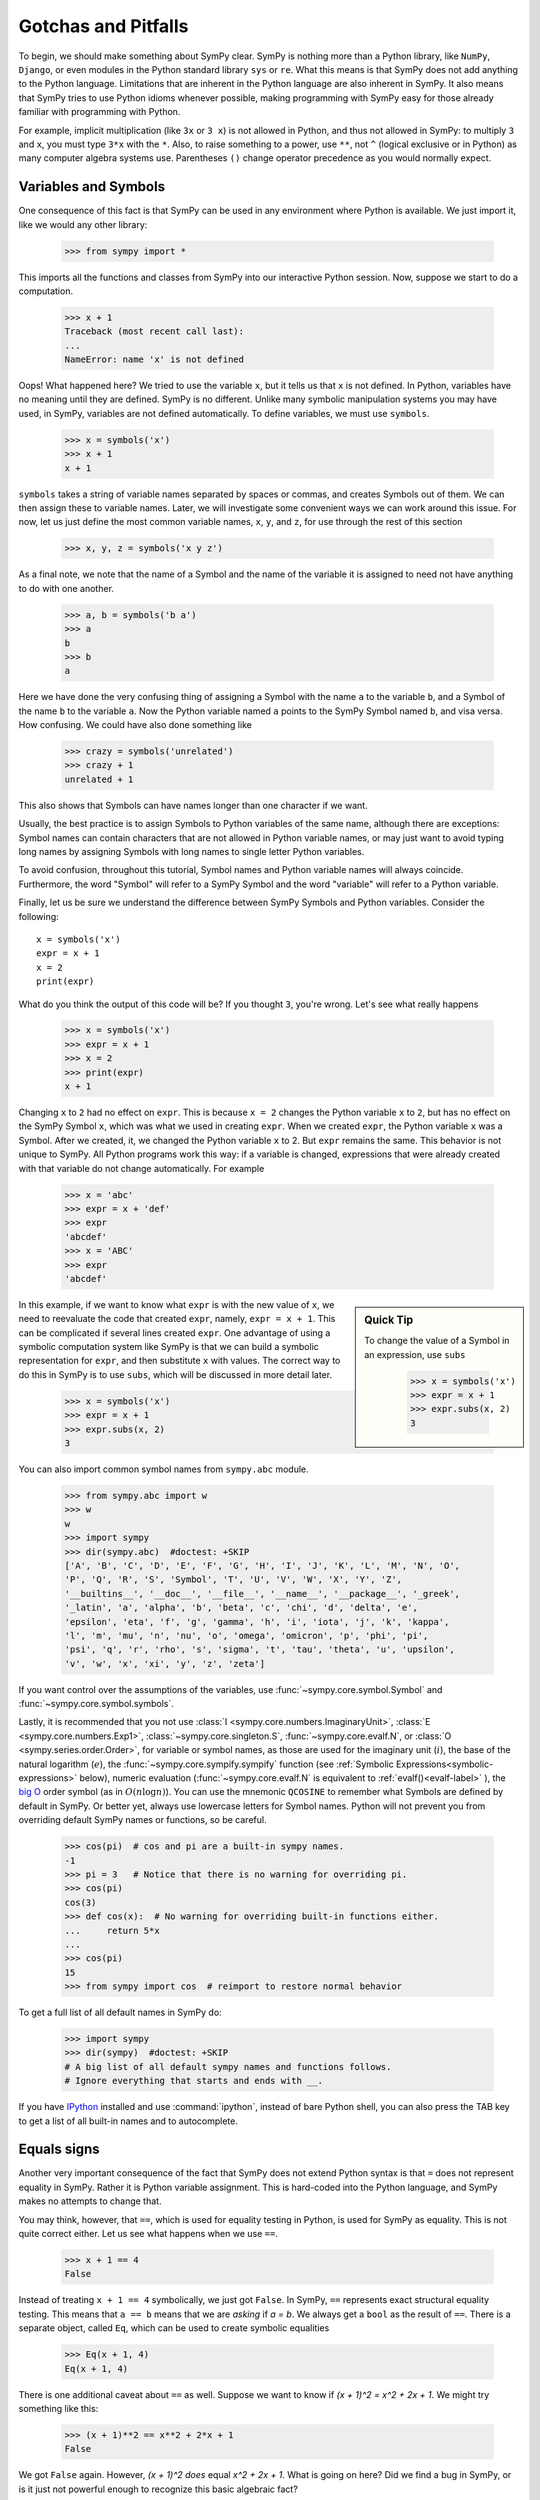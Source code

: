 =====================
 Gotchas and Pitfalls
=====================

To begin, we should make something about SymPy clear.  SymPy is nothing more
than a Python library, like ``NumPy``, ``Django``, or even modules in the
Python standard library ``sys`` or ``re``.  What this means is that SymPy does
not add anything to the Python language.  Limitations that are inherent in the
Python language are also inherent in SymPy.  It also means that SymPy tries to
use Python idioms whenever possible, making programming with SymPy easy for
those already familiar with programming with Python.

For example, implicit multiplication (like ``3x`` or ``3 x``) is not
allowed in Python, and thus not allowed in SymPy: to multiply ``3``
and ``x``, you must type ``3*x`` with the ``*``.  Also, to
raise something to a power, use ``**``, not ``^`` (logical exclusive
or in Python) as many computer algebra systems use.  Parentheses
``()`` change operator precedence as you would normally expect.

.. _tutorial-gotchas-symbols:

Variables and Symbols
=====================

One consequence of this fact is that SymPy can be used in any environment
where Python is available.  We just import it, like we would any other
library:

    >>> from sympy import *

This imports all the functions and classes from SymPy into our interactive
Python session.  Now, suppose we start to do a computation.

    >>> x + 1
    Traceback (most recent call last):
    ...
    NameError: name 'x' is not defined

Oops! What happened here?  We tried to use the variable ``x``, but it tells us
that ``x`` is not defined.  In Python, variables have no meaning until they
are defined.  SymPy is no different.  Unlike many symbolic manipulation
systems you may have used, in SymPy, variables are not defined automatically.
To define variables, we must use ``symbols``.

    >>> x = symbols('x')
    >>> x + 1
    x + 1

``symbols`` takes a string of variable names separated by spaces or commas,
and creates Symbols out of them.  We can then assign these to variable names.
Later, we will investigate some convenient ways we can work around this issue.
For now, let us just define the most common variable names, ``x``, ``y``, and
``z``, for use through the rest of this section

    >>> x, y, z = symbols('x y z')

As a final note, we note that the name of a Symbol and the name of the
variable it is assigned to need not have anything to do with one another.

    >>> a, b = symbols('b a')
    >>> a
    b
    >>> b
    a

Here we have done the very confusing thing of assigning a Symbol with the name
``a`` to the variable ``b``, and a Symbol of the name ``b`` to the variable
``a``.  Now the Python variable named ``a`` points to the SymPy Symbol named
``b``, and visa versa.  How confusing.  We could have also done something like

    >>> crazy = symbols('unrelated')
    >>> crazy + 1
    unrelated + 1

This also shows that Symbols can have names longer than one character if we
want.

Usually, the best practice is to assign Symbols to Python variables of the
same name, although there are exceptions:  Symbol names can contain characters
that are not allowed in Python variable names, or may just want to avoid
typing long names by assigning Symbols with long names to single letter Python
variables.

To avoid confusion, throughout this tutorial, Symbol names and Python variable
names will always coincide.  Furthermore, the word "Symbol" will refer to a
SymPy Symbol and the word "variable" will refer to a Python variable.

Finally, let us be sure we understand the difference between SymPy Symbols and
Python variables.  Consider the following::

  x = symbols('x')
  expr = x + 1
  x = 2
  print(expr)

What do you think the output of this code will be?  If you thought ``3``,
you're wrong.  Let's see what really happens

    >>> x = symbols('x')
    >>> expr = x + 1
    >>> x = 2
    >>> print(expr)
    x + 1

Changing ``x`` to ``2`` had no effect on ``expr``.  This is because ``x = 2``
changes the Python variable ``x`` to ``2``, but has no effect on the SymPy
Symbol ``x``, which was what we used in creating ``expr``.  When we created
``expr``, the Python variable ``x`` was a Symbol.  After we created, it, we
changed the Python variable ``x`` to 2.  But ``expr`` remains the same.  This
behavior is not unique to SymPy.  All Python programs work this way: if a
variable is changed, expressions that were already created with that variable
do not change automatically.  For example

    >>> x = 'abc'
    >>> expr = x + 'def'
    >>> expr
    'abcdef'
    >>> x = 'ABC'
    >>> expr
    'abcdef'


.. sidebar:: Quick Tip

   To change the value of a Symbol in an expression, use ``subs``

     >>> x = symbols('x')
     >>> expr = x + 1
     >>> expr.subs(x, 2)
     3

In this example, if we want to know what ``expr`` is with the new value of
``x``, we need to reevaluate the code that created ``expr``, namely, ``expr =
x + 1``.  This can be complicated if several lines created ``expr``.  One
advantage of using a symbolic computation system like SymPy is that we can
build a symbolic representation for ``expr``, and then substitute ``x`` with
values.  The correct way to do this in SymPy is to use ``subs``, which will be
discussed in more detail later.

    >>> x = symbols('x')
    >>> expr = x + 1
    >>> expr.subs(x, 2)
    3

You can also import common symbol names from ``sympy.abc`` module.

    >>> from sympy.abc import w
    >>> w
    w
    >>> import sympy
    >>> dir(sympy.abc)  #doctest: +SKIP
    ['A', 'B', 'C', 'D', 'E', 'F', 'G', 'H', 'I', 'J', 'K', 'L', 'M', 'N', 'O',
    'P', 'Q', 'R', 'S', 'Symbol', 'T', 'U', 'V', 'W', 'X', 'Y', 'Z',
    '__builtins__', '__doc__', '__file__', '__name__', '__package__', '_greek',
    '_latin', 'a', 'alpha', 'b', 'beta', 'c', 'chi', 'd', 'delta', 'e',
    'epsilon', 'eta', 'f', 'g', 'gamma', 'h', 'i', 'iota', 'j', 'k', 'kappa',
    'l', 'm', 'mu', 'n', 'nu', 'o', 'omega', 'omicron', 'p', 'phi', 'pi',
    'psi', 'q', 'r', 'rho', 's', 'sigma', 't', 'tau', 'theta', 'u', 'upsilon',
    'v', 'w', 'x', 'xi', 'y', 'z', 'zeta']

If you want control over the assumptions of the variables, use
:func:`~sympy.core.symbol.Symbol` and :func:`~sympy.core.symbol.symbols`.

Lastly, it is recommended that you not use :class:`I <sympy.core.numbers.ImaginaryUnit>`,
:class:`E <sympy.core.numbers.Exp1>`, :class:`~sympy.core.singleton.S`,
:func:`~sympy.core.evalf.N`, or :class:`O <sympy.series.order.Order>`,
for variable or symbol names, as those
are used for the imaginary unit (:math:`i`), the base of the natural
logarithm (:math:`e`), the :func:`~sympy.core.sympify.sympify` function (see :ref:`Symbolic
Expressions<symbolic-expressions>` below), numeric evaluation (:func:`~sympy.core.evalf.N`
is equivalent to :ref:`evalf()<evalf-label>` ),
the `big O <http://en.wikipedia.org/wiki/Big_O_notation>`_ order symbol
(as in :math:`O(n\log{n})`).  You can use the
mnemonic ``QCOSINE`` to remember what Symbols are defined by default in SymPy.
Or better yet, always use lowercase letters for Symbol names.  Python will
not prevent you from overriding default SymPy names or functions, so be
careful.

    >>> cos(pi)  # cos and pi are a built-in sympy names.
    -1
    >>> pi = 3   # Notice that there is no warning for overriding pi.
    >>> cos(pi)
    cos(3)
    >>> def cos(x):  # No warning for overriding built-in functions either.
    ...     return 5*x
    ...
    >>> cos(pi)
    15
    >>> from sympy import cos  # reimport to restore normal behavior

To get a full list of all default names in SymPy do:

    >>> import sympy
    >>> dir(sympy)  #doctest: +SKIP
    # A big list of all default sympy names and functions follows.
    # Ignore everything that starts and ends with __.

If you have `IPython <http://ipython.org/>`_ installed and
use :command:`ipython`, instead of bare Python shell, you can also press
the TAB key to get a list of all built-in names and to autocomplete.

.. _tutorial_gotchas_equals:

Equals signs
============

Another very important consequence of the fact that SymPy does not extend
Python syntax is that ``=`` does not represent equality in SymPy.  Rather it
is Python variable assignment.  This is hard-coded into the Python language,
and SymPy makes no attempts to change that.

You may think, however, that ``==``, which is used for equality testing in
Python, is used for SymPy as equality.  This is not quite correct either.  Let
us see what happens when we use ``==``.

    >>> x + 1 == 4
    False

Instead of treating ``x + 1 == 4`` symbolically, we just got ``False``.  In
SymPy, ``==`` represents exact structural equality testing.  This means that
``a == b`` means that we are *asking* if `a = b`.  We always get a ``bool`` as
the result of ``==``.  There is a separate object, called ``Eq``, which can be
used to create symbolic equalities

    >>> Eq(x + 1, 4)
    Eq(x + 1, 4)

There is one additional caveat about ``==`` as well.  Suppose we want to know
if `(x + 1)^2 = x^2 + 2x + 1`.  We might try something like this:

    >>> (x + 1)**2 == x**2 + 2*x + 1
    False

We got ``False`` again. However, `(x + 1)^2` *does* equal `x^2 + 2x + 1`. What
is going on here?  Did we find a bug in SymPy, or is it just not powerful
enough to recognize this basic algebraic fact?

Recall from above that ``==`` represents *exact* structural equality testing.
"Exact" here means that two expressions will compare equal with ``==`` only if
they are exactly equal structurally.  Here, `(x + 1)^2` and `x^2 + 2x + 1` are
not the same symbolically. One is the power of an addition of two terms, and
the other is the addition of three terms.

It turns out that when using SymPy as a library, having ``==`` test for exact
symbolic equality is far more useful than having it represent symbolic
equality, or having it test for mathematical equality.  However, as a new
user, you will probably care more about the latter two.  We have already seen
an alternative to representing equalities symbolically, ``Eq``.  To test if
two things are equal, it is best to recall the basic fact that if `a = b`,
then `a - b = 0`.  Thus, the best way to check if `a = b` is to take `a - b`
and simplify it, and see if it goes to 0.  We will learn :ref:`later
<tutorial-simplify>` that the function to do this is called ``simplify``. This
method is not infallible---in fact, it can be `theoretically proven
<http://en.wikipedia.org/wiki/Richardson%27s_theorem>`_ that it is impossible
to determine if two symbolic expressions are identically equal in
general---but for most common expressions, it works quite well.

    >>> a = (x + 1)**2
    >>> b = x**2 + 2*x + 1
    >>> simplify(a - b)
    0
    >>> c = x**2 - 2*x + 1
    >>> simplify(a - c)
    4*x

There is also a method called ``equals`` that tests if two expressions are
equal by evaluating them numerically at random points.

    >>> a = cos(x)**2 - sin(x)**2
    >>> b = cos(2*x)
    >>> a.equals(b)
    True


.. _symbolic-expressions:

Symbolic Expressions
====================

.. _python-vs-sympy-numbers:

Python numbers vs. SymPy Numbers
--------------------------------

SymPy uses its own classes for integers, rational numbers, and floating
point numbers instead of the default Python `int` and `float`
types because it allows for more control.  But you have to be careful.
If you type an expression that just has numbers in it, it will default
to a Python expression.  Use the :func:`sympy.core.sympify.sympify` function, or just
:func:`S <sympy.core.sympify.sympify>`, to ensure that something is a SymPy expression.

    >>> 6.2  # Python float. Notice the floating point accuracy problems.
    6.2
    >>> type(6.2)
    <class 'float'>
    >>> Float(6.2)  # SymPy Float has no such problems because of arbitrary precision.
    6.20000000000000

If you include numbers in a SymPy expression, they will be sympified
automatically, but there is one gotcha you should be aware of.  If you
do ``<number>/<number>`` inside of a SymPy expression, Python will
evaluate the two numbers before SymPy has a chance to get
to them.  The solution is to :func:`~sympy.core.sympify.sympify` one of the
numbers, or use :class:`~sympy.core.numbers.Rational`.

    >>> x**(1/2)
    x**0.5
    >>> x**Rational(1, 2)  # use the Rational class
    sqrt(x)

With a power of ``1/2`` you can also use ``sqrt`` shorthand:

    >>> sqrt(x) == x**Rational(1, 2)
    True

If the two integers are not directly separated by a division sign then
you don't have to worry about this problem:

    >>> x**(2*x/3)
    x**(2*x/3)

.. note::

    A common mistake is copying an expression that is printed and reusing
    it.  If the expression has a :class:`~sympy.core.numbers.Rational`
    (i.e., ``<number>/<number>``) in it, you will not get the same result,
    obtaining the Python result for the division rather than a SymPy
    Rational.

    >>> x = Symbol('x')
    >>> print(solve(7*x - 22, x))
    [22/7]
    >>> 22/7  # After copy and paste we get a float
    3.142857142857143
    >>> # One solution is to just assign the expression to a variable
    >>> # if we need to use it again.
    >>> a = solve(7*x - 22, x)
    >>> a
    [22/7]

    The other solution is using the Rational class:

    >>> Rational(22, 7)
    22/7

    >>> 1/2   # With division imported it evaluates to a python float
    0.5
    >>> 1//2  # You can still achieve integer division with //
    0

    But be careful: you will now receive floats where you might have desired
    a Rational:

    >>> x**(1/2)
    x**0.5

:class:`~sympy.core.numbers.Rational` only works for number/number and is only meant for
rational numbers.  If you want a fraction with symbols or expressions in
it, just use ``/``.  If you do number/expression or expression/number,
then the number will automatically be converted into a SymPy Number.
You only need to be careful with number/number.

    >>> Rational(2, x)
    Traceback (most recent call last):
    ...
    TypeError: invalid input: x
    >>> 2/x
    2/x

Evaluating Expressions with Floats and Rationals
------------------------------------------------

SymPy keeps track of the precision of ``Float`` objects. The default precision is
15 digits. When an expression involving a ``Float`` is evaluated, the result
will be expressed to 15 digits of precision but those digits (depending
on the numbers involved with the calculation) may not all be significant.

The first issue to keep in mind is how the ``Float`` is created: it is created
with a value and a precision. The precision indicates how precise of a value
to use when that ``Float`` (or an expression it appears in) is evaluated.

The values can be given as strings, integers, floats, or rationals.

    - strings and integers are interpreted as exact

    >>> Float(100)
    100.000000000000
    >>> Float('100', 5)
    100.00

    - to have the precision match the number of digits, the null string
      can be used for the precision

    >>> Float(100, '')
    100.
    >>> Float('12.34')
    12.3400000000000
    >>> Float('12.34', '')
    12.34

    >>> s, r = [Float(j, 3) for j in ('0.25', Rational(1, 7))]
    >>> for f in [s, r]:
    ...     print(f)
    0.250
    0.143

Next, notice that each of those values looks correct to 3 digits. But if we try
to evaluate them to 20 digits, a difference will become apparent:

    The 0.25 (with precision of 3) represents a number that has a non-repeating
    binary decimal; 1/7 is repeating in binary and decimal -- it cannot be
    represented accurately too far past those first 3 digits (the correct
    decimal is a repeating 142857):

    >>> s.n(20)
    0.25000000000000000000
    >>> r.n(20)
    0.14285278320312500000

    It is important to realize that although a Float is being displayed in
    decimal at aritrary precision, it is actually stored in binary. Once the
    Float is created, its binary information is set at the given precision.
    The accuracy of that value cannot be subsequently changed; so 1/7, at a
    precision of 3 digits, can be padded with binary zeros, but these will
    not make it a more accurate value of 1/7.

If inexact, low-precision numbers are involved in a calculation with
with higher precision values, the evalf engine will increase the precision
of the low precision values and inexact results will be obtained. This is
feature of calculations with limited precision:

    >>> Float('0.1', 10) + Float('0.1', 3)
    0.2000061035

Although the ``evalf`` engine tried to maintain 10 digits of precision (since
that was the highest precision represented) the 3-digit precision used
limits the accuracy to about 4 digits -- not all the digits you see
are significant. evalf doesn't try to keep track of the number of
significant digits.

That very simple expression involving the addition of two numbers with
different precisions will hopefully be instructive in helping you
understand why more complicated expressions (like trig expressions that
may not be simplified) will not evaluate to an exact zero even though,
with the right simplification, they should be zero. Consider this
unsimplified trig identity, multiplied by a big number:

    >>> big = 12345678901234567890
    >>> big_trig_identity = big*cos(x)**2 + big*sin(x)**2 - big*1
    >>> abs(big_trig_identity.subs(x, .1).n(2)) > 1000
    True

When the `\cos` and `\sin` terms were evaluated to 15 digits of precision and
multiplied by the big number, they gave a large number that was only
precise to 15 digits (approximately) and when the 20 digit big number
was subtracted the result was not zero.

There are three things that will help you obtain more precise numerical
values for expressions:

    1) Pass the desired substitutions with the call to evaluate. By doing
    the subs first, the ``Float`` values can not be updated as necessary. By
    passing the desired substitutions with the call to evalf the ability
    to re-evaluate as necessary is gained and the results are impressively
    better:

    >>> big_trig_identity.n(2, {x: 0.1})
    -0.e-91

    2) Use Rationals, not Floats. During the evaluation process, the
    Rational can be computed to an arbitrary precision while the Float,
    once created -- at a default of 15 digits -- cannot. Compare the
    value of ``-1.4e+3`` above with the nearly zero value obtained when
    replacing x with a Rational representing 1/10 -- before the call
    to evaluate:

    >>> big_trig_identity.subs(x, Rational(1, 10)).n(2)
    0.e-91

    3) Try to simplify the expression. In this case, SymPy will recognize
    the trig identity and simplify it to zero so you don't even have to
    evaluate it numerically:

    >>> big_trig_identity.simplify()
    0


.. _Immutability-of-Expressions:

Immutability of Expressions
---------------------------

Expressions in SymPy are immutable, and cannot be modified by an in-place
operation.  This means that a function will always return an object, and the
original expression will not be modified. The following example snippet
demonstrates how this works::

	def main():
	    var('x y a b')
	    expr = 3*x + 4*y
	    print('original =', expr)
	    expr_modified = expr.subs({x: a, y: b})
	    print('modified =', expr_modified)

	if __name__ == "__main__":
	    main()

The output shows that the :func:`~sympy.core.basic.Basic.subs` function has replaced variable
``x`` with variable ``a``, and variable ``y`` with variable ``b``::

	original = 3*x + 4*y
	modified = 3*a + 4*b

The :func:`~sympy.core.basic.Basic.subs` function does not modify the original expression `expr``.
Rather, a modified copy of the expression is returned. This returned object
is stored in the variable ``expr_modified``. Note that unlike C/C++ and
other high-level languages, Python does not require you to declare a variable
before it is used.

Inverse Trig Functions
----------------------

SymPy uses different names for some functions than most computer algebra
systems.  In particular, the inverse trig functions use the python names
of :func:`~sympy.functions.elementary.trigonometric.asin`,
:func:`~sympy.functions.elementary.trigonometric.acos` and
so on instead of the usual ``arcsin``
and ``arccos``.  Use the methods described in the section
:ref:`Variables and Symbols <tutorial-gotchas-symbols>`
above to see the names of all SymPy functions.
